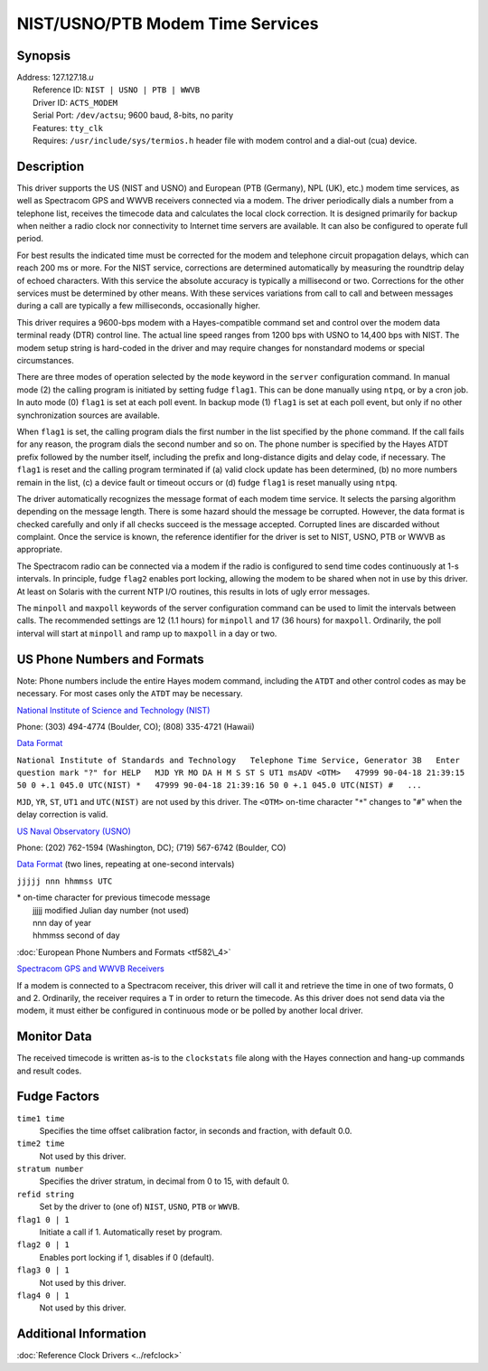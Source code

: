 NIST/USNO/PTB Modem Time Services
=================================

Synopsis
--------

| Address: 127.127.18.\ *u*
|  Reference ID: ``NIST | USNO | PTB | WWVB``
|  Driver ID: ``ACTS_MODEM``
|  Serial Port: ``/dev/actsu``; 9600 baud, 8-bits, no parity
|  Features: ``tty_clk``
|  Requires: ``/usr/include/sys/termios.h`` header file with modem
  control and a dial-out (cua) device.

Description
-----------

This driver supports the US (NIST and USNO) and European (PTB (Germany),
NPL (UK), etc.) modem time services, as well as Spectracom GPS and WWVB
receivers connected via a modem. The driver periodically dials a number
from a telephone list, receives the timecode data and calculates the
local clock correction. It is designed primarily for backup when neither
a radio clock nor connectivity to Internet time servers are available.
It can also be configured to operate full period.

For best results the indicated time must be corrected for the modem and
telephone circuit propagation delays, which can reach 200 ms or more.
For the NIST service, corrections are determined automatically by
measuring the roundtrip delay of echoed characters. With this service
the absolute accuracy is typically a millisecond or two. Corrections for
the other services must be determined by other means. With these
services variations from call to call and between messages during a call
are typically a few milliseconds, occasionally higher.

This driver requires a 9600-bps modem with a Hayes-compatible command
set and control over the modem data terminal ready (DTR) control line.
The actual line speed ranges from 1200 bps with USNO to 14,400 bps with
NIST. The modem setup string is hard-coded in the driver and may require
changes for nonstandard modems or special circumstances.

There are three modes of operation selected by the ``mode`` keyword in
the ``server`` configuration command. In manual mode (2) the calling
program is initiated by setting fudge ``flag1``. This can be done
manually using ``ntpq``, or by a cron job. In auto mode (0) ``flag1`` is
set at each poll event. In backup mode (1) ``flag1`` is set at each poll
event, but only if no other synchronization sources are available.

When ``flag1`` is set, the calling program dials the first number in the
list specified by the ``phone`` command. If the call fails for any
reason, the program dials the second number and so on. The phone number
is specified by the Hayes ATDT prefix followed by the number itself,
including the prefix and long-distance digits and delay code, if
necessary. The ``flag1`` is reset and the calling program terminated if
(a) valid clock update has been determined, (b) no more numbers remain
in the list, (c) a device fault or timeout occurs or (d) fudge ``flag1``
is reset manually using ``ntpq``.

The driver automatically recognizes the message format of each modem
time service. It selects the parsing algorithm depending on the message
length. There is some hazard should the message be corrupted. However,
the data format is checked carefully and only if all checks succeed is
the message accepted. Corrupted lines are discarded without complaint.
Once the service is known, the reference identifier for the driver is
set to NIST, USNO, PTB or WWVB as appropriate.

The Spectracom radio can be connected via a modem if the radio is
configured to send time codes continuously at 1-s intervals. In
principle, fudge ``flag2`` enables port locking, allowing the modem to
be shared when not in use by this driver. At least on Solaris with the
current NTP I/O routines, this results in lots of ugly error messages.

The ``minpoll`` and ``maxpoll`` keywords of the server configuration
command can be used to limit the intervals between calls. The
recommended settings are 12 (1.1 hours) for ``minpoll`` and 17 (36
hours) for ``maxpoll``. Ordinarily, the poll interval will start at
``minpoll`` and ramp up to ``maxpoll`` in a day or two.

US Phone Numbers and Formats
----------------------------

Note: Phone numbers include the entire Hayes modem command, including
the ``ATDT`` and other control codes as may be necessary. For most cases
only the ``ATDT`` may be necessary.

`National Institute of Science and Technology
(NIST) <http://www.boulder.nist.gov/timefreq>`__

Phone: (303) 494-4774 (Boulder, CO); (808) 335-4721 (Hawaii)

`Data Format <http://www.boulder.nist.gov/timefreq/service/acts.htm>`__

``National Institute of Standards and Technology   Telephone Time Service, Generator 3B   Enter question mark "?" for HELP   MJD YR MO DA H M S ST S UT1 msADV <OTM>   47999 90-04-18 21:39:15 50 0 +.1 045.0 UTC(NIST) *   47999 90-04-18 21:39:16 50 0 +.1 045.0 UTC(NIST) #   ...``

``MJD``, ``YR``, ``ST``, ``UT1`` and ``UTC(NIST)`` are not used by this
driver. The ``<OTM>`` on-time character "``*``\ " changes to
"``#``\ " when the delay correction is valid.

`US Naval Observatory (USNO) <http://tycho.usno.navy.mil>`__

Phone: (202) 762-1594 (Washington, DC); (719) 567-6742 (Boulder, CO)

`Data Format <http://tycho.usno.navy.mil/modem_time.html>`__ (two lines,
repeating at one-second intervals)

``jjjjj nnn hhmmss UTC``

| \* on-time character for previous timecode message
|  jjjjj modified Julian day number (not used)
|  nnn day of year
|  hhmmss second of day

:doc:`European Phone Numbers and Formats
<tf582\_4>`

`Spectracom GPS and WWVB Receivers <http://www.spectracomcorp.com>`__

If a modem is connected to a Spectracom receiver, this driver will call
it and retrieve the time in one of two formats, 0 and 2. Ordinarily, the
receiver requires a ``T`` in order to return the timecode. As this
driver does not send data via the modem, it must either be configured in
continuous mode or be polled by another local driver.

Monitor Data
------------

The received timecode is written as-is to the ``clockstats`` file along
with the Hayes connection and hang-up commands and result codes.

Fudge Factors
-------------

``time1 time``
    Specifies the time offset calibration factor, in seconds and
    fraction, with default 0.0.
``time2 time``
    Not used by this driver.
``stratum number``
    Specifies the driver stratum, in decimal from 0 to 15, with default
    0.
``refid string``
    Set by the driver to (one of) ``NIST``, ``USNO``, ``PTB`` or
    ``WWVB``.
``flag1 0 | 1``
    Initiate a call if 1. Automatically reset by program.
``flag2 0 | 1``
    Enables port locking if 1, disables if 0 (default).
``flag3 0 | 1``
    Not used by this driver.
``flag4 0 | 1``
    Not used by this driver.

Additional Information
----------------------

:doc:`Reference Clock Drivers
<../refclock>` 
